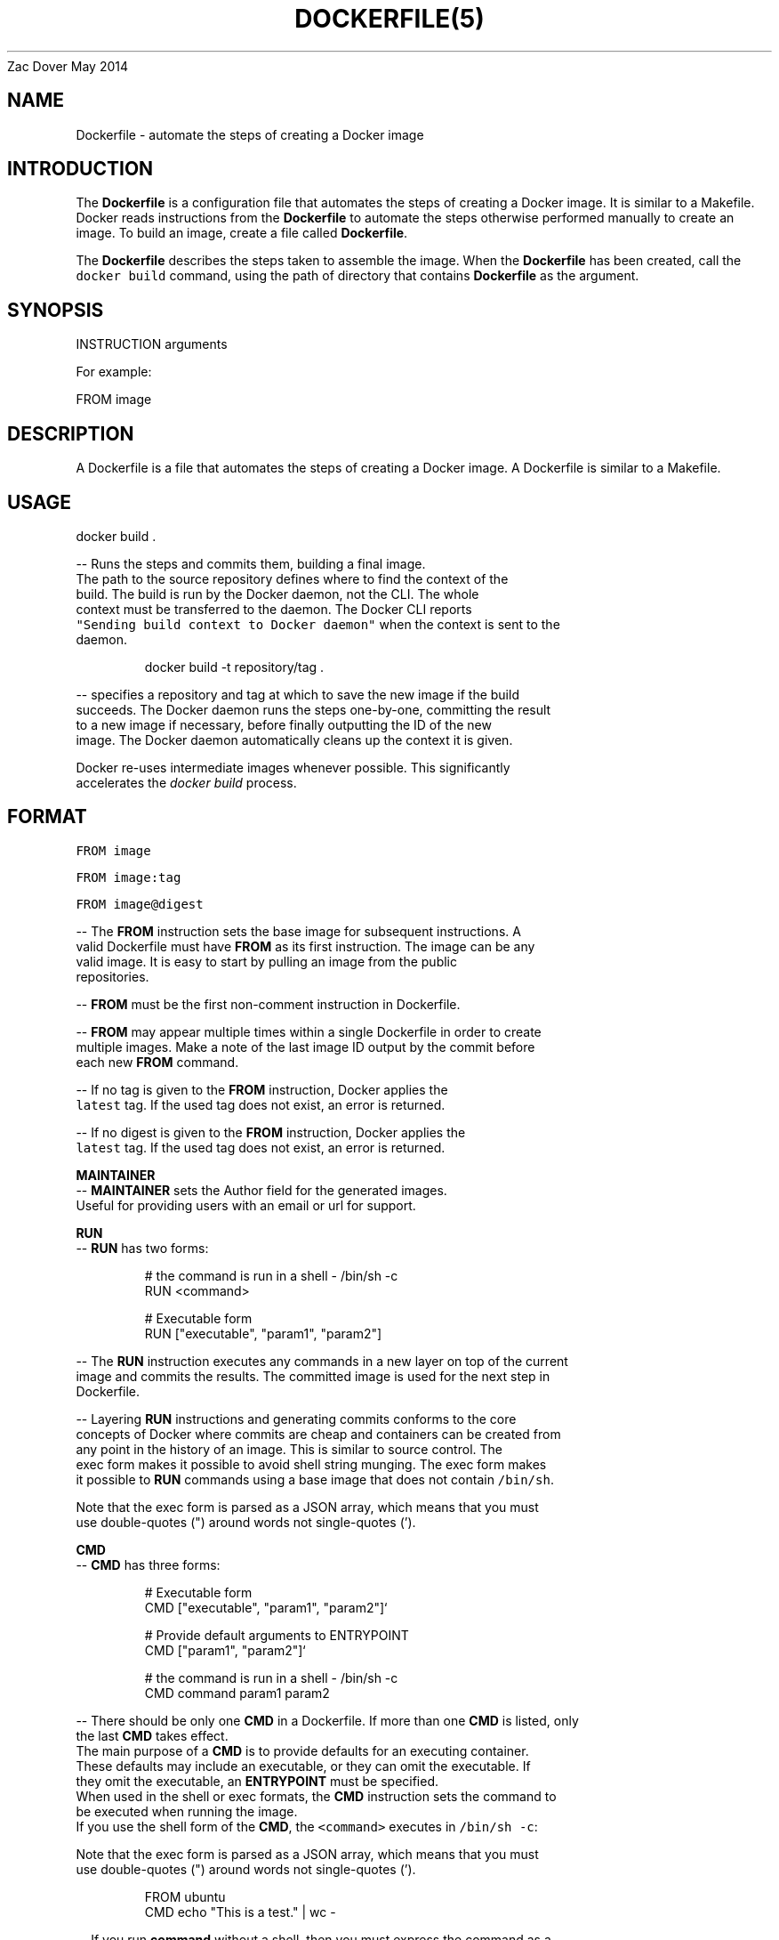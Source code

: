 .nh
.TH DOCKERFILE(5) Docker User Manuals
Zac Dover
May 2014

.SH NAME
.PP
Dockerfile \- automate the steps of creating a Docker image


.SH INTRODUCTION
.PP
The \fBDockerfile\fP is a configuration file that automates the steps of creating
a Docker image. It is similar to a Makefile. Docker reads instructions from the
\fBDockerfile\fP to automate the steps otherwise performed manually to create an
image. To build an image, create a file called \fBDockerfile\fP\&.

.PP
The \fBDockerfile\fP describes the steps taken to assemble the image. When the
\fBDockerfile\fP has been created, call the \fB\fCdocker build\fR command, using the
path of directory that contains \fBDockerfile\fP as the argument.


.SH SYNOPSIS
.PP
INSTRUCTION arguments

.PP
For example:

.PP
FROM image


.SH DESCRIPTION
.PP
A Dockerfile is a file that automates the steps of creating a Docker image.
A Dockerfile is similar to a Makefile.


.SH USAGE
.PP
docker build .

.PP
\-\- Runs the steps and commits them, building a final image.
  The path to the source repository defines where to find the context of the
  build. The build is run by the Docker daemon, not the CLI. The whole
  context must be transferred to the daemon. The Docker CLI reports
  \fB\fC"Sending build context to Docker daemon"\fR when the context is sent to the
  daemon.

.PP
.RS

.nf
  docker build \-t repository/tag .

.fi
.RE

.PP
\-\- specifies a repository and tag at which to save the new image if the build
  succeeds. The Docker daemon runs the steps one\-by\-one, committing the result
  to a new image if necessary, before finally outputting the ID of the new
  image. The Docker daemon automatically cleans up the context it is given.

.PP
Docker re\-uses intermediate images whenever possible. This significantly
  accelerates the \fIdocker build\fP process.


.SH FORMAT
.PP
\fB\fCFROM image\fR

.PP
\fB\fCFROM image:tag\fR

.PP
\fB\fCFROM image@digest\fR

.PP
\-\- The \fBFROM\fP instruction sets the base image for subsequent instructions. A
  valid Dockerfile must have \fBFROM\fP as its first instruction. The image can be any
  valid image. It is easy to start by pulling an image from the public
  repositories.

.PP
\-\- \fBFROM\fP must be the first non\-comment instruction in Dockerfile.

.PP
\-\- \fBFROM\fP may appear multiple times within a single Dockerfile in order to create
  multiple images. Make a note of the last image ID output by the commit before
  each new \fBFROM\fP command.

.PP
\-\- If no tag is given to the \fBFROM\fP instruction, Docker applies the
  \fB\fClatest\fR tag. If the used tag does not exist, an error is returned.

.PP
\-\- If no digest is given to the \fBFROM\fP instruction, Docker applies the
  \fB\fClatest\fR tag. If the used tag does not exist, an error is returned.

.PP
\fBMAINTAINER\fP
  \-\- \fBMAINTAINER\fP sets the Author field for the generated images.
  Useful for providing users with an email or url for support.

.PP
\fBRUN\fP
  \-\- \fBRUN\fP has two forms:

.PP
.RS

.nf
  # the command is run in a shell \- /bin/sh \-c
  RUN <command>

  # Executable form
  RUN ["executable", "param1", "param2"]

.fi
.RE

.PP
\-\- The \fBRUN\fP instruction executes any commands in a new layer on top of the current
  image and commits the results. The committed image is used for the next step in
  Dockerfile.

.PP
\-\- Layering \fBRUN\fP instructions and generating commits conforms to the core
  concepts of Docker where commits are cheap and containers can be created from
  any point in the history of an image. This is similar to source control.  The
  exec form makes it possible to avoid shell string munging. The exec form makes
  it possible to \fBRUN\fP commands using a base image that does not contain \fB\fC/bin/sh\fR\&.

.PP
Note that the exec form is parsed as a JSON array, which means that you must
  use double\-quotes (") around words not single\-quotes (').

.PP
\fBCMD\fP
  \-\- \fBCMD\fP has three forms:

.PP
.RS

.nf
  # Executable form
  CMD ["executable", "param1", "param2"]`

  # Provide default arguments to ENTRYPOINT
  CMD ["param1", "param2"]`

  # the command is run in a shell \- /bin/sh \-c
  CMD command param1 param2

.fi
.RE

.PP
\-\- There should be only one \fBCMD\fP in a Dockerfile. If more than one \fBCMD\fP is listed, only
  the last \fBCMD\fP takes effect.
  The main purpose of a \fBCMD\fP is to provide defaults for an executing container.
  These defaults may include an executable, or they can omit the executable. If
  they omit the executable, an \fBENTRYPOINT\fP must be specified.
  When used in the shell or exec formats, the \fBCMD\fP instruction sets the command to
  be executed when running the image.
  If you use the shell form of the \fBCMD\fP, the \fB\fC<command>\fR executes in \fB\fC/bin/sh \-c\fR:

.PP
Note that the exec form is parsed as a JSON array, which means that you must
  use double\-quotes (") around words not single\-quotes (').

.PP
.RS

.nf
  FROM ubuntu
  CMD echo "This is a test." | wc \-

.fi
.RE

.PP
\-\- If you run \fBcommand\fP without a shell, then you must express the command as a
  JSON array and give the full path to the executable. This array form is the
  preferred form of \fBCMD\fP\&. All additional parameters must be individually expressed
  as strings in the array:

.PP
.RS

.nf
  FROM ubuntu
  CMD ["/usr/bin/wc","\-\-help"]

.fi
.RE

.PP
\-\- To make the container run the same executable every time, use \fBENTRYPOINT\fP in
  combination with \fBCMD\fP\&.
  If the user specifies arguments to \fB\fCdocker run\fR, the specified commands
  override the default in \fBCMD\fP\&.
  Do not confuse \fBRUN\fP with \fBCMD\fP\&. \fBRUN\fP runs a command and commits the result.
  \fBCMD\fP executes nothing at build time, but specifies the intended command for
  the image.

.PP
\fBLABEL\fP
  \-\- \fB\fCLABEL <key>=<value> [<key>=<value> ...]\fRor

.PP
.RS

.nf
  LABEL <key>[ <value>]
  LABEL <key>[ <value>]
  ...

.fi
.RE

.PP
The \fBLABEL\fP instruction adds metadata to an image. A \fBLABEL\fP is a
  key\-value pair. To specify a \fBLABEL\fP without a value, simply use an empty
  string. To include spaces within a \fBLABEL\fP value, use quotes and
  backslashes as you would in command\-line parsing.

.PP
.RS

.nf
  LABEL com.example.vendor="ACME Incorporated"
  LABEL com.example.vendor "ACME Incorporated"
  LABEL com.example.vendor.is\-beta ""
  LABEL com.example.vendor.is\-beta=
  LABEL com.example.vendor.is\-beta=""

.fi
.RE

.PP
An image can have more than one label. To specify multiple labels, separate
  each key\-value pair by a space.

.PP
Labels are additive including \fB\fCLABEL\fRs in \fB\fCFROM\fR images. As the system
  encounters and then applies a new label, new \fB\fCkey\fRs override any previous
  labels with identical keys.

.PP
To display an image's labels, use the \fB\fCdocker inspect\fR command.

.PP
\fBEXPOSE\fP
  \-\- \fB\fCEXPOSE <port> [<port>...]\fR
  The \fBEXPOSE\fP instruction informs Docker that the container listens on the
  specified network ports at runtime. Docker uses this information to
  interconnect containers using links and to set up port redirection on the host
  system.

.PP
\fBENV\fP
  \-\- \fB\fCENV <key> <value>\fR
  The \fBENV\fP instruction sets the environment variable  to
  the value \fB\fC<value>\fR\&. This value is passed to all future
  \fBRUN\fP, \fBENTRYPOINT\fP, and \fBCMD\fP instructions. This is
  functionally equivalent to prefixing the command with \fB\fC<key>=<value>\fR\&.  The
  environment variables that are set with \fBENV\fP persist when a container is run
  from the resulting image. Use \fB\fCdocker inspect\fR to inspect these values, and
  change them using \fB\fCdocker run \-\-env <key>=<value>\fR\&.

.PP
Note that setting "\fB\fCENV DEBIAN\_FRONTEND noninteractive\fR" may cause
  unintended consequences, because it will persist when the container is run
  interactively, as with the following command: \fB\fCdocker run \-t \-i image bash\fR

.PP
\fBADD\fP
  \-\- \fBADD\fP has two forms:

.PP
.RS

.nf
  ADD <src> <dest>

  # Required for paths with whitespace
  ADD ["<src>",... "<dest>"]

.fi
.RE

.PP
The \fBADD\fP instruction copies new files, directories
  or remote file URLs to the filesystem of the container at path \fB\fC<dest>\fR\&.
  Multiple \fB\fC<src>\fR resources may be specified but if they are files or directories
  then they must be relative to the source directory that is being built
  (the context of the build). The \fB\fC<dest>\fR is the absolute path, or path relative
  to \fBWORKDIR\fP, into which the source is copied inside the target container.
  If the \fB\fC<src>\fR argument is a local file in a recognized compression format
  (tar, gzip, bzip2, etc) then it is unpacked at the specified \fB\fC<dest>\fR in the
  container's filesystem.  Note that only local compressed files will be unpacked,
  i.e., the URL download and archive unpacking features cannot be used together.
  All new directories are created with mode 0755 and with the uid and gid of \fB0\fP\&.

.PP
\fBCOPY\fP
  \-\- \fBCOPY\fP has two forms:

.PP
.RS

.nf
  COPY <src> <dest>

  # Required for paths with whitespace
  COPY ["<src>",... "<dest>"]

.fi
.RE

.PP
The \fBCOPY\fP instruction copies new files from \fB\fC<src>\fR and
  adds them to the filesystem of the container at path \&. The \fB\fC<src>\fR must be
  the path to a file or directory relative to the source directory that is
  being built (the context of the build) or a remote file URL. The \fB\fC<dest>\fR is an
  absolute path, or a path relative to \fBWORKDIR\fP, into which the source will
  be copied inside the target container. If you \fBCOPY\fP an archive file it will
  land in the container exactly as it appears in the build context without any
  attempt to unpack it.  All new files and directories are created with mode \fB0755\fP
  and with the uid and gid of \fB0\fP\&.

.PP
\fBENTRYPOINT\fP
  \-\- \fBENTRYPOINT\fP has two forms:

.PP
.RS

.nf
  # executable form
  ENTRYPOINT ["executable", "param1", "param2"]`

  # run command in a shell \- /bin/sh \-c
  ENTRYPOINT command param1 param2

.fi
.RE

.PP
\-\- An \fBENTRYPOINT\fP helps you configure a
  container that can be run as an executable. When you specify an \fBENTRYPOINT\fP,
  the whole container runs as if it was only that executable.  The \fBENTRYPOINT\fP
  instruction adds an entry command that is not overwritten when arguments are
  passed to docker run. This is different from the behavior of \fBCMD\fP\&. This allows
  arguments to be passed to the entrypoint, for instance \fB\fCdocker run <image> \-d\fR
  passes the \-d argument to the \fBENTRYPOINT\fP\&.  Specify parameters either in the
  \fBENTRYPOINT\fP JSON array (as in the preferred exec form above), or by using a \fBCMD\fP
  statement.  Parameters in the \fBENTRYPOINT\fP are not overwritten by the docker run
  arguments.  Parameters specified via \fBCMD\fP are overwritten by docker run
  arguments.  Specify a plain string for the \fBENTRYPOINT\fP, and it will execute in
  \fB\fC/bin/sh \-c\fR, like a \fBCMD\fP instruction:

.PP
.RS

.nf
  FROM ubuntu
  ENTRYPOINT wc \-l \-

.fi
.RE

.PP
This means that the Dockerfile's image always takes stdin as input (that's
  what "\-" means), and prints the number of lines (that's what "\-l" means). To
  make this optional but default, use a \fBCMD\fP:

.PP
.RS

.nf
  FROM ubuntu
  CMD ["\-l", "\-"]
  ENTRYPOINT ["/usr/bin/wc"]

.fi
.RE

.PP
\fBVOLUME\fP
  \-\- \fB\fCVOLUME ["/data"]\fR
  The \fBVOLUME\fP instruction creates a mount point with the specified name and marks
  it as holding externally\-mounted volumes from the native host or from other
  containers.

.PP
\fBUSER\fP
  \-\- \fB\fCUSER daemon\fR
  Sets the username or UID used for running subsequent commands.

.PP
The \fBUSER\fP instruction can optionally be used to set the group or GID. The
  followings examples are all valid:
  USER [user | user:group | uid | uid:gid | user:gid | uid:group ]

.PP
Until the \fBUSER\fP instruction is set, instructions will be run as root. The USER
  instruction can be used any number of times in a Dockerfile, and will only affect
  subsequent commands.

.PP
\fBWORKDIR\fP
  \-\- \fB\fCWORKDIR /path/to/workdir\fR
  The \fBWORKDIR\fP instruction sets the working directory for the \fBRUN\fP, \fBCMD\fP,
  \fBENTRYPOINT\fP, \fBCOPY\fP and \fBADD\fP Dockerfile commands that follow it. It can
  be used multiple times in a single Dockerfile. Relative paths are defined
  relative to the path of the previous \fBWORKDIR\fP instruction. For example:

.PP
.RS

.nf
  WORKDIR /a
  WORKDIR b
  WORKDIR c
  RUN pwd

.fi
.RE

.PP
In the above example, the output of the \fBpwd\fP command is \fBa/b/c\fP\&.

.PP
\fBARG\fP
   \-\- ARG [=]

.PP
The \fB\fCARG\fR instruction defines a variable that users can pass at build\-time to
  the builder with the \fB\fCdocker build\fR command using the \fB\fC\-\-build\-arg
  <varname>=<value>\fR flag. If a user specifies a build argument that was not
  defined in the Dockerfile, the build outputs a warning.

.PP
.RS

.nf
  [Warning] One or more build\-args [foo] were not consumed

.fi
.RE

.PP
The Dockerfile author can define a single variable by specifying \fB\fCARG\fR once or many
  variables by specifying \fB\fCARG\fR more than once. For example, a valid Dockerfile:

.PP
.RS

.nf
  FROM busybox
  ARG user1
  ARG buildno
  ...

.fi
.RE

.PP
A Dockerfile author may optionally specify a default value for an \fB\fCARG\fR instruction:

.PP
.RS

.nf
  FROM busybox
  ARG user1=someuser
  ARG buildno=1
  ...

.fi
.RE

.PP
If an \fB\fCARG\fR value has a default and if there is no value passed at build\-time, the
  builder uses the default.

.PP
An \fB\fCARG\fR variable definition comes into effect from the line on which it is
  defined in the \fB\fCDockerfile\fR not from the argument's use on the command\-line or
  elsewhere.  For example, consider this Dockerfile:

.PP
.RS

.nf
  1 FROM busybox
  2 USER ${user:\-some\_user}
  3 ARG user
  4 USER $user
  ...

.fi
.RE

.PP
A user builds this file by calling:

.PP
.RS

.nf
  $ docker build \-\-build\-arg user=what\_user Dockerfile

.fi
.RE

.PP
The \fB\fCUSER\fR at line 2 evaluates to \fB\fCsome\_user\fR as the \fB\fCuser\fR variable is defined on the
  subsequent line 3. The \fB\fCUSER\fR at line 4 evaluates to \fB\fCwhat\_user\fR as \fB\fCuser\fR is
  defined and the \fB\fCwhat\_user\fR value was passed on the command line. Prior to its definition by an
  \fB\fCARG\fR instruction, any use of a variable results in an empty string.

.PP
.RS

.PP
\fBWarning:\fP It is not recommended to use build\-time variables for
 passing secrets like github keys, user credentials etc. Build\-time variable
 values are visible to any user of the image with the \fB\fCdocker history\fR command.

.RE

.PP
You can use an \fB\fCARG\fR or an \fB\fCENV\fR instruction to specify variables that are
  available to the \fB\fCRUN\fR instruction. Environment variables defined using the
  \fB\fCENV\fR instruction always override an \fB\fCARG\fR instruction of the same name. Consider
  this Dockerfile with an \fB\fCENV\fR and \fB\fCARG\fR instruction.

.PP
.RS

.nf
  1 FROM ubuntu
  2 ARG CONT\_IMG\_VER
  3 ENV CONT\_IMG\_VER v1.0.0
  4 RUN echo $CONT\_IMG\_VER

.fi
.RE

.PP
Then, assume this image is built with this command:

.PP
.RS

.nf
  $ docker build \-\-build\-arg CONT\_IMG\_VER=v2.0.1 Dockerfile

.fi
.RE

.PP
In this case, the \fB\fCRUN\fR instruction uses \fB\fCv1.0.0\fR instead of the \fB\fCARG\fR setting
  passed by the user:\fB\fCv2.0.1\fR This behavior is similar to a shell
  script where a locally scoped variable overrides the variables passed as
  arguments or inherited from environment, from its point of definition.

.PP
Using the example above but a different \fB\fCENV\fR specification you can create more
  useful interactions between \fB\fCARG\fR and \fB\fCENV\fR instructions:

.PP
.RS

.nf
  1 FROM ubuntu
  2 ARG CONT\_IMG\_VER
  3 ENV CONT\_IMG\_VER ${CONT\_IMG\_VER:\-v1.0.0}
  4 RUN echo $CONT\_IMG\_VER

.fi
.RE

.PP
Unlike an \fB\fCARG\fR instruction, \fB\fCENV\fR values are always persisted in the built
  image. Consider a docker build without the \-\-build\-arg flag:

.PP
.RS

.nf
  $ docker build Dockerfile

.fi
.RE

.PP
Using this Dockerfile example, \fB\fCCONT\_IMG\_VER\fR is still persisted in the image but
  its value would be \fB\fCv1.0.0\fR as it is the default set in line 3 by the \fB\fCENV\fR instruction.

.PP
The variable expansion technique in this example allows you to pass arguments
  from the command line and persist them in the final image by leveraging the
  \fB\fCENV\fR instruction. Variable expansion is only supported for a limited set of
  Dockerfile instructions.
\[la]#environment-replacement\[ra]

.PP
Docker has a set of predefined \fB\fCARG\fR variables that you can use without a
  corresponding \fB\fCARG\fR instruction in the Dockerfile.

.RS
.IP \(bu 2
\fB\fCHTTP\_PROXY\fR
.IP \(bu 2
\fB\fChttp\_proxy\fR
.IP \(bu 2
\fB\fCHTTPS\_PROXY\fR
.IP \(bu 2
\fB\fChttps\_proxy\fR
.IP \(bu 2
\fB\fCFTP\_PROXY\fR
.IP \(bu 2
\fB\fCftp\_proxy\fR
.IP \(bu 2
\fB\fCNO\_PROXY\fR
.IP \(bu 2
\fB\fCno\_proxy\fR

.RE

.PP
To use these, simply pass them on the command line using the \fB\fC\-\-build\-arg
  <varname>=<value>\fR flag.

.PP
\fBONBUILD\fP
  \-\- \fB\fCONBUILD [INSTRUCTION]\fR
  The \fBONBUILD\fP instruction adds a trigger instruction to an image. The
  trigger is executed at a later time, when the image is used as the base for
  another build. Docker executes the trigger in the context of the downstream
  build, as if the trigger existed immediately after the \fBFROM\fP instruction in
  the downstream Dockerfile.

.PP
You can register any build instruction as a trigger. A trigger is useful if
  you are defining an image to use as a base for building other images. For
  example, if you are defining an application build environment or a daemon that
  is customized with a user\-specific configuration.

.PP
Consider an image intended as a reusable python application builder. It must
  add application source code to a particular directory, and might need a build
  script called after that. You can't just call \fBADD\fP and \fBRUN\fP now, because
  you don't yet have access to the application source code, and it is different
  for each application build.

.PP
\-\- Providing application developers with a boilerplate Dockerfile to copy\-paste
  into their application is inefficient, error\-prone, and
  difficult to update because it mixes with application\-specific code.
  The solution is to use \fBONBUILD\fP to register instructions in advance, to
  run later, during the next build stage.


.SH HISTORY
.PP
*May 2014, Compiled by Zac Dover (zdover at redhat dot com) based on docker.com Dockerfile documentation.
*Feb 2015, updated by Brian Goff (cpuguy83@gmail.com) for readability
*Sept 2015, updated by Sally O'Malley (somalley@redhat.com)
*Oct 2016, updated by Addam Hardy (addam.hardy@gmail.com)
